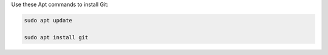 Use these Apt commands to install Git:

.. code-block:: shell

   sudo apt update

   sudo apt install git
